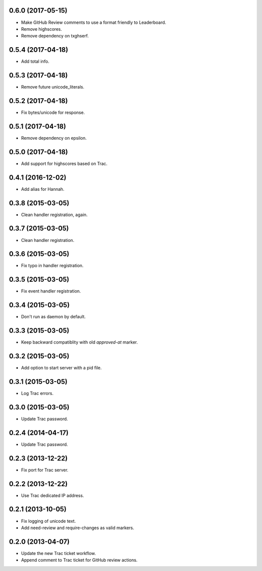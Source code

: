 0.6.0 (2017-05-15)
==================

* Make GitHub Review comments to use a format friendly to Leaderboard.
* Remove highscores.
* Remove dependency on txghserf.


0.5.4 (2017-04-18)
==================

* Add total info.


0.5.3 (2017-04-18)
==================

* Remove future unicode_literals.


0.5.2 (2017-04-18)
==================

* Fix bytes/unicode for response.


0.5.1 (2017-04-18)
==================

* Remove dependency on epsilon.


0.5.0 (2017-04-18)
==================

* Add support for highscores based on Trac.


0.4.1 (2016-12-02)
==================

* Add alias for Hannah.


0.3.8 (2015-03-05)
==================

* Clean handler registration, again.


0.3.7 (2015-03-05)
==================

* Clean handler registration.


0.3.6 (2015-03-05)
==================

* Fix typo in handler registration.


0.3.5 (2015-03-05)
==================

* Fix event handler registration.


0.3.4 (2015-03-05)
==================

* Don't run as daemon by default.


0.3.3 (2015-03-05)
==================

* Keep backward compatiblity with old `approved-at` marker.


0.3.2 (2015-03-05)
==================

* Add option to start server with a pid file.


0.3.1 (2015-03-05)
==================

* Log Trac errors.


0.3.0 (2015-03-05)
==================

* Update Trac password.


0.2.4 (2014-04-17)
==================

* Update Trac password.


0.2.3 (2013-12-22)
==================

* Fix port for Trac server.


0.2.2 (2013-12-22)
==================

* Use Trac dedicated IP address.


0.2.1 (2013-10-05)
==================

* Fix logging of unicode text.
* Add need-review and require-changes as valid markers.


0.2.0 (2013-04-07)
==================

* Update the new Trac ticket workflow.
* Append comment to Trac ticket for GitHub review actions.
